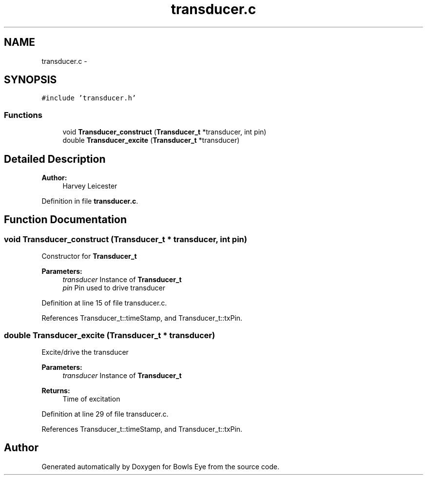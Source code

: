 .TH "transducer.c" 3 "Sun Mar 25 2018" "Version 1.0" "Bowls Eye" \" -*- nroff -*-
.ad l
.nh
.SH NAME
transducer.c \- 
.SH SYNOPSIS
.br
.PP
\fC#include 'transducer\&.h'\fP
.br

.SS "Functions"

.in +1c
.ti -1c
.RI "void \fBTransducer_construct\fP (\fBTransducer_t\fP *transducer, int pin)"
.br
.ti -1c
.RI "double \fBTransducer_excite\fP (\fBTransducer_t\fP *transducer)"
.br
.in -1c
.SH "Detailed Description"
.PP 

.PP
\fBAuthor:\fP
.RS 4
Harvey Leicester 
.RE
.PP

.PP
Definition in file \fBtransducer\&.c\fP\&.
.SH "Function Documentation"
.PP 
.SS "void Transducer_construct (\fBTransducer_t\fP * transducer, int pin)"
Constructor for \fBTransducer_t\fP 
.PP
\fBParameters:\fP
.RS 4
\fItransducer\fP Instance of \fBTransducer_t\fP 
.br
\fIpin\fP Pin used to drive transducer 
.RE
.PP

.PP
Definition at line 15 of file transducer\&.c\&.
.PP
References Transducer_t::timeStamp, and Transducer_t::txPin\&.
.SS "double Transducer_excite (\fBTransducer_t\fP * transducer)"
Excite/drive the transducer 
.PP
\fBParameters:\fP
.RS 4
\fItransducer\fP Instance of \fBTransducer_t\fP 
.RE
.PP
\fBReturns:\fP
.RS 4
Time of excitation 
.RE
.PP

.PP
Definition at line 29 of file transducer\&.c\&.
.PP
References Transducer_t::timeStamp, and Transducer_t::txPin\&.
.SH "Author"
.PP 
Generated automatically by Doxygen for Bowls Eye from the source code\&.
